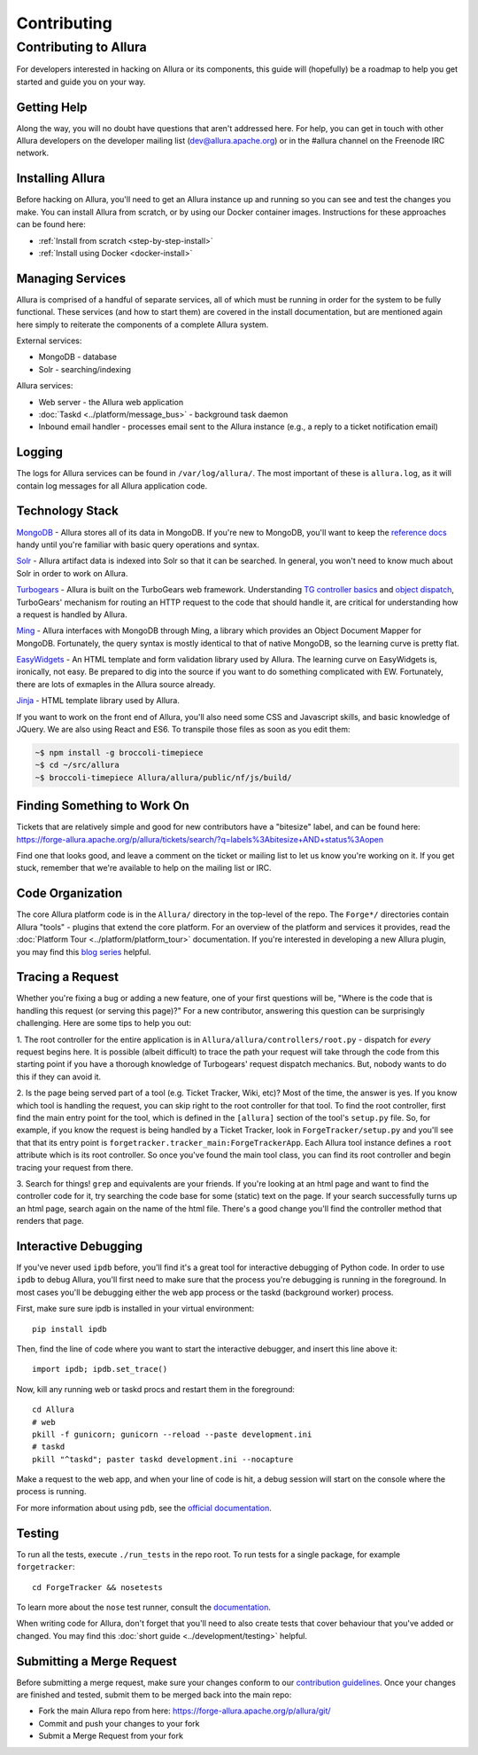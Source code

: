 ..     Licensed to the Apache Software Foundation (ASF) under one
       or more contributor license agreements.  See the NOTICE file
       distributed with this work for additional information
       regarding copyright ownership.  The ASF licenses this file
       to you under the Apache License, Version 2.0 (the
       "License"); you may not use this file except in compliance
       with the License.  You may obtain a copy of the License at

         http://www.apache.org/licenses/LICENSE-2.0

       Unless required by applicable law or agreed to in writing,
       software distributed under the License is distributed on an
       "AS IS" BASIS, WITHOUT WARRANTIES OR CONDITIONS OF ANY
       KIND, either express or implied.  See the License for the
       specific language governing permissions and limitations
       under the License.

.. _contributing:

************
Contributing
************

Contributing to Allura
======================
For developers interested in hacking on Allura or its components, this guide
will (hopefully) be a roadmap to help you get started and guide you on your
way.

Getting Help
------------
Along the way, you will no doubt have questions that aren't addressed here.
For help, you can get in touch with other Allura developers on the developer
mailing list (dev@allura.apache.org) or in the #allura channel on
the Freenode IRC network.

Installing Allura
-----------------
Before hacking on Allura, you'll need to get an Allura instance up and running
so you can see and test the changes you make. You can install Allura from
scratch, or by using our Docker container images. Instructions for these
approaches can be found here:

* :ref:`Install from scratch <step-by-step-install>`
* :ref:`Install using Docker <docker-install>`

Managing Services
-----------------
Allura is comprised of a handful of separate services, all of which must be
running in order for the system to be fully functional. These services (and
how to start them) are covered in the install documentation, but are mentioned
again here simply to reiterate the components of a complete Allura system.

External services:

* MongoDB - database
* Solr - searching/indexing

Allura services:

* Web server - the Allura web application
* :doc:`Taskd <../platform/message_bus>` - background task daemon
* Inbound email handler - processes email sent to the Allura instance (e.g.,
  a reply to a ticket notification email)

Logging
-------
The logs for Allura services can be found in ``/var/log/allura/``.
The most important of these is ``allura.log``, as it will contain log messages
for all Allura application code.

Technology Stack
----------------
`MongoDB <http://www.mongodb.org/>`_ - Allura stores all of its data in MongoDB.
If you're new to MongoDB, you'll want to keep the `reference docs
<http://docs.mongodb.org/manual/reference/>`_ handy until you're familiar with
basic query operations and syntax.

`Solr <http://lucene.apache.org/solr/>`_ - Allura artifact data is indexed into
Solr so that it can be searched. In general, you won't need to know much about
Solr in order to work on Allura.

`Turbogears <http://turbogears.org/>`_ - Allura is built on the TurboGears web
framework. Understanding `TG controller basics <http://turbogears.readthedocs.org/en/tg2.3.0b2/turbogears/controllers.html>`_
and `object dispatch <http://turbogears.readthedocs.org/en/tg2.3.0b2/turbogears/objectdispatch.html>`_,
TurboGears' mechanism for routing an HTTP request to the code that should handle
it, are critical for understanding how a request is handled by Allura.

`Ming <http://merciless.sourceforge.net/index.html>`_ - Allura interfaces with
MongoDB through Ming, a library which provides an Object Document Mapper for
MongoDB. Fortunately, the query syntax is mostly identical to that of
native MongoDB, so the learning curve is pretty flat.

`EasyWidgets <http://easywidgets.pythonisito.com/index.html>`_ - An HTML template
and form validation library used by Allura. The learning curve on EasyWidgets
is, ironically, not easy. Be prepared to dig into the source if you want to
do something complicated with EW. Fortunately, there are lots of exmaples in
the Allura source already.

`Jinja <http://jinja.pocoo.org/>`_ - HTML template library used by Allura.

If you want to work on the front end of Allura, you'll also need some CSS and
Javascript skills, and basic knowledge of JQuery.  We are also using React and ES6.
To transpile those files as soon as you edit them:

.. code-block:: bash

    ~$ npm install -g broccoli-timepiece
    ~$ cd ~/src/allura
    ~$ broccoli-timepiece Allura/allura/public/nf/js/build/


Finding Something to Work On
----------------------------
Tickets that are relatively simple and good for new contributors have a
"bitesize" label, and can be found here:
https://forge-allura.apache.org/p/allura/tickets/search/?q=labels%3Abitesize+AND+status%3Aopen

Find one that looks good, and leave a comment on the ticket or mailing list
to let us know you're working on it. If you get stuck, remember that we're
available to help on the mailing list or IRC.

Code Organization
-----------------
The core Allura platform code is in the ``Allura/`` directory in the top-level of the
repo. The ``Forge*/`` directories contain Allura "tools" - plugins that extend the
core platform. For an overview of the platform and services it provides, read
the :doc:`Platform Tour <../platform/platform_tour>` documentation. If you're interested in
developing a new Allura plugin, you may find this `blog series <https://sourceforge.net/u/vansteenburgh/allura-plugin-development/>`_
helpful.

Tracing a Request
-----------------
Whether you're fixing a bug or adding a new feature, one of your first
questions will be, "Where is the code that is handling this request (or serving
this page)?" For a new contributor, answering this question can be surprisingly
challenging. Here are some tips to help you out:

1. The root controller for the entire application is in
``Allura/allura/controllers/root.py`` - dispatch for *every* request begins
here. It is possible (albeit difficult) to trace the path your request
will take through the code from this starting point if you have a
thorough knowledge of Turbogears' request dispatch mechanics. But, nobody
wants to do this if they can avoid it.

2. Is the page being served part of a tool (e.g. Ticket Tracker, Wiki, etc)?
Most of the time, the answer is yes. If you know which tool is handling the
request, you can skip right to the root controller for that tool. To find the
root controller, first find the main entry point for the tool, which is defined
in the ``[allura]`` section of the tool's  ``setup.py`` file. So, for example,
if you know the request is being handled by a Ticket Tracker, look in
``ForgeTracker/setup.py`` and you'll see that that its entry point is
``forgetracker.tracker_main:ForgeTrackerApp``. Each Allura tool instance
defines a ``root`` attribute which is its root controller. So once you've found
the main tool class, you can find its root controller and begin tracing your
request from there.

3. Search for things! ``grep`` and equivalents are your friends. If you're
looking at an html page and want to find the controller code for it, try
searching the code base for some (static) text on the page. If your search
successfully turns up an html page, search again on the name of the html file.
There's a good change you'll find the controller method that renders that page.

Interactive Debugging
---------------------
If you've never used ``ipdb`` before, you'll find it's a great tool for
interactive debugging of Python code. In order to use ``ipdb`` to debug Allura,
you'll first need to make sure that the process you're debugging is running in
the foreground. In most cases you'll be debugging either the web app process
or the taskd (background worker) process.

First, make sure sure ipdb is installed in your virtual environment::

    pip install ipdb

Then, find the line of code where you want to start the interactive debugger,
and insert this line above it::

    import ipdb; ipdb.set_trace()

Now, kill any running web or taskd procs and restart them in the
foreground::

    cd Allura
    # web
    pkill -f gunicorn; gunicorn --reload --paste development.ini
    # taskd
    pkill "^taskd"; paster taskd development.ini --nocapture

Make a request to the web app, and when your line of code is hit, a debug
session will start on the console where the process is running.

For more information about using ``pdb``, see the `official documentation
<http://docs.python.org/2/library/pdb.html>`_.

Testing
-------
To run all the tests, execute ``./run_tests`` in the repo root. To run tests
for a single package, for example ``forgetracker``::

  cd ForgeTracker && nosetests

To learn more about the ``nose`` test runner, consult the `documentation
<http://nose.readthedocs.org/en/latest/>`_.

When writing code for Allura, don't forget that you'll need to also create
tests that cover behaviour that you've added or changed. You may find this
:doc:`short guide <../development/testing>` helpful.


Submitting a Merge Request
--------------------------
Before submitting a merge request, make sure your changes conform to our
`contribution guidelines <https://forge-allura.apache.org/p/allura/wiki/Contributing%20Code/>`_.
Once your changes are finished and tested, submit them to be merged back into
the main repo:

* Fork the main Allura repo from here: https://forge-allura.apache.org/p/allura/git/
* Commit and push your changes to your fork
* Submit a Merge Request from your fork

